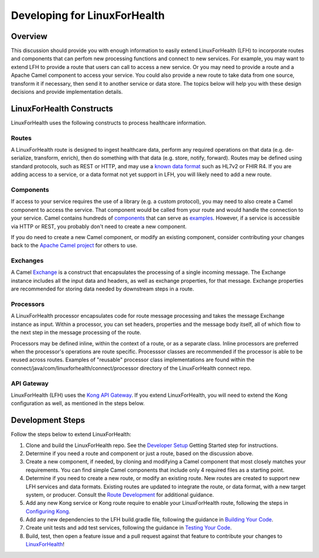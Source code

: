 Developing for LinuxForHealth
*******************************

Overview
========
This discussion should provide you with enough information to easily extend LinuxForHealth (LFH) to incorporate routes and components that can perfom new processing functions and connect to new services.  For example, you may want to extend LFH to provide a route that users can call to access a new service.  Or you may need to provide a route and a Apache Camel component to access your service.  You could also provide a new route to take data from one source, transform it if necessary, then send it to another service or data store.  The topics below will help you with these design decisions and provide implementation details.

LinuxForHealth Constructs
===========================
LinuxForHealth uses the following constructs to process healthcare information.

Routes
------
A LinuxForHealth route is designed to ingest healthcare data, perform any required operations on that data (e.g. de-serialize, transform, enrich), then do something with that data (e.g. store, notify, forward).  Routes may be defined using standard protocols, such as REST or HTTP, and may use a `known data format <https://camel.apache.org/components/latest/dataformats/index.html>`_ such as HL7v2 or FHIR R4.  If you are adding access to a service, or a data format not yet support in LFH, you will likely need to add a new route.

Components
----------
If access to your service requires the use of a library (e.g. a custom protocol), you may need to also create a Camel component to access the service.  That component would be called from your route and would handle the connection to your service.  Camel contains hundreds of `components <https://camel.apache.org/components/latest/index.html>`_ that can serve as `examples <https://github.com/apache/camel/tree/master/components>`_.  However, if a service is accessible via HTTP or REST, you probably don't need to create a new component.

If you do need to create a new Camel component, or modify an existing component, consider contributing your changes back to the `Apache Camel project <https://camel.apache.org/components/latest/dataformats/index.html>`_ for others to use.

Exchanges
---------
A Camel `Exchange <https://www.javadoc.io/doc/org.apache.camel/camel-core/2.21.0/org/apache/camel/Exchange.html>`_ is a construct that encapsulates the processing of a single incoming message.  The Exchange instance includes all the input data and headers, as well as exchange properties, for that message.  Exchange properties are recommended for storing data needed by downstream steps in a route.

Processors
----------
A LinuxForHealth processor encapsulates code for route message processing and takes the message Exchange instance as input.  Within a processor, you can set headers, properties and the message body itself, all of which flow to the next step in the message processing of the route.  

Processors may be defined inline, within the context of a route, or as a separate class. Inline processors are preferred when the processor's operations are route specific. Processsor classes are recommended if the processor is able to be reused across routes. Examples of "reusable" processor class implementations are found within the connect/java/com/linuxforhealth/connect/processor directory of the LinuxForHealth connect repo.

API Gateway
-----------
LinuxForHealth (LFH) uses the `Kong API Gateway <https://konghq.com/kong>`_.  If you extend LinuxForHealth, you will need to extend the Kong configuration as well, as mentioned in the steps below.

Development Steps
=================
Follow the steps below to extend LinuxForHealth:

1. Clone and build the LinuxForHealth repo. See the `Developer Setup <../developer-setup.html>`_ Getting Started step for instructions.
2. Determine if you need a route and component or just a route, based on the discussion above.
3. Create a new component, if needed, by cloning and modifying a Camel component that most closely matches your requirements.  You can find simple Camel components that include only 4 required files as a starting point.
4. Determine if you need to create a new route, or modify an existing route. New routes are created to support new LFH services and data formats. Existing routes are updated to integrate the route, or data format, with a new target system, or producer. Consult the `Route Development <./route-basics.html>`_ for additional guidance.
5. Add any new Kong service or Kong route require to enable your LinuxForHealth route, following the steps in `Configuring Kong <./configure-kong.html>`_.
6. Add any new dependencies to the LFH build.gradle file, following the guidance in `Building Your Code <./build.html>`_.
7. Create unit tests and add test services, following the guidance in `Testing Your Code <./test.html>`_.
8. Build, test, then open a feature issue and a pull request against that feature to contribute your changes to `LinuxForHealth <https://github.com/LinuxForHealth/connect>`_!
